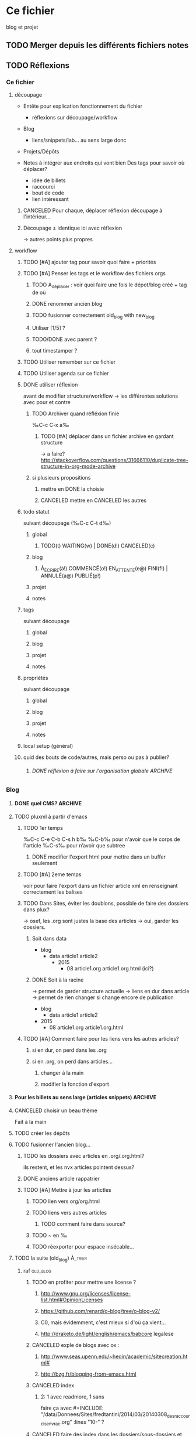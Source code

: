 #+TODO: TODO(t) WAITING(w) | DONE(d) CANCELED(c)
#+TODO: À_ÉCRIRE(à) COMMENCÉ(o) EN_ATTENTE(e@) FINI(f) | ANNULÉ(a) PUBLIÉ(p)

* Ce fichier
blog et projet
** TODO Merger depuis les différents fichiers notes 
** TODO Réflexions
*** Ce fichier
**** découpage
- Entête pour explication fonctionnement du fichier
  - réflexions sur découpage/workflow

- Blog
  - liens/snippets/lab… au sens large donc 

- Projets/Dépôts

- Notes à intégrer aux endroits qui vont bien
  Des tags pour savoir où déplacer?
  - idée de billets
  - raccourci
  - bout de code
  - lien intéressant
***** CANCELED Pour chaque, déplacer réflexion découpage à l'intérieur…

***** Découpage ± identique ici avec réflexion
-> autres points plus propres

**** workflow

***** TODO [#A] ajouter tag pour savoir quoi faire + priorités
***** TODO [#A] Penser les tags et le workflow des fichiers orgs
****** TODO A_déplacer : voir quoi faire une fois le dépot/blog créé + tag de où
****** DONE renommer ancien blog
****** TODO fusionner correctement old_blog with new_blog

****** Utiliser [1/5] ?
****** TODO/DONE avec parent ?
****** tout timestamper ?

***** TODO Utiliser remember sur ce fichier

***** TODO Utiliser agenda sur ce fichier
***** DONE utiliser réflexion 
      avant de modifier structure/workflow -> les différentes solutions avec pour et contre
****** TODO Archiver quand réfléxion finie
‰C-c C-x a‰
******* TODO [#A] déplacer dans un fichier archive en gardant structure 
        -> a faire?
http://stackoverflow.com/questions/31666110/duplicate-tree-structure-in-org-mode-archive
****** si plusieurs propositions
******* mettre en DONE la choisie
******* CANCELED mettre en CANCELED les autres
***** todo statut
suivant découpage (‰C-c C-t d‰)
****** global
******* TODO(t) WAITING(w) | DONE(d!) CANCELED(c)
****** blog
******* À_ÉCRIRE(à!) COMMENCÉ(o!) EN_ATTENTE(e@) FINI(f!) | ANNULÉ(a@) PUBLIÉ(p!)
****** projet
****** notes
***** tags
suivant découpage
****** global
****** blog
****** projet
****** notes

***** propriétés
suivant découpage
****** global
****** blog
****** projet
****** notes

***** local setup (général)
***** quid des bouts de code/autres, mais perso ou pas à publier?
****** DONE réfléxion à faire sur l'organisation globale            :ARCHIVE:
******* 1
- notes -> ce fichier
- todolist -> privé
- notes-perso -> privé
******* DONE 2
- notes-famille-prive
- notes
- notes-info -> ce fichier

*** Blog
**** DONE quel CMS?                                                 :ARCHIVE:
partage avec com' / from emacs ?
***** KB
***** DONE pluxml
  
***** jenkins
***** pelican
***** WP
***** oblog
**** TODO pluxml à partir d'emacs
***** TODO 1er temps
‰C-c C-e C-b C-s h b‰
‰C-b‰ pour n'avoir que le corps de l'article
‰C-s‰ pour n’avoir que subtree
****** DONE modifier l'export html pour mettre dans un buffer seulement
***** TODO [#A] 2eme temps
voir pour faire l'export dans un fichier article xml en renseignant correctement les balises
***** TODO Dans Sites, éviter les doublons, possible de faire des dossiers dans plux?
-> osef, les .org sont justes la base des articles -> oui, garder les dossiers.

****** Soit dans data
- blog 
  - data
    article1
    article2
    - 2015
      - 08
        article1.org
        article1.org.html (ici?)
****** DONE Soit à la racine 
-> permet de garder structure actuelle
-> liens en dur dans article -> permet de rien changer si change encore de publication
- blog
  - data
    article1
    article2
- 2015
  - 08
    article1.org
    article1.org.html 
***** TODO [#A] Comment faire pour les liens vers les autres articles?
****** si en dur, on perd dans les .org
****** si en .org, on perd dans articles…
******* changer à la main
******* modifier la fonction d'export
**** Pour les billets au sens large (articles snippets)             :ARCHIVE:
***** réflexion organisation fichier                                :ARCHIVE:
****** ajouter un tag A_publier/En_cours/…
sous-arbre facile à obtenir -> on peut mettre n'importe où
****** ajouter un tag article/snipp/…
peut-être pour les notes
****** Mettre dans des headlines séparés
pénible à planifier
****** Utiliser des statuts TODO/DONE
doublon pour les projets
****** mix des status et tags
****** DONE Un dossier pour article/ql/statiques +  des statuts particuliers
- À_ÉCRIRE : une idée comme ça… ; tag du début
- COMMENCÉ : billet commencé (+date)
- EN_ATTENTE : parce que quelque chose cloche quelque part (+raison)
- ANNULÉ : parce qu'obsolète… (+raison)
- FINI : billet fini sur le papier (À publier, mais À écrire commence déjà par à) (+date)
- PUBLIÉ : billet mis sur le site
******* Utiliser les properties pour local au dossier
Apparemment on peut pas -> 2 séquences
#+BEGIN_SRC elisp
TODO(t) | DONE(d!)
À_ÉCRIRE(à!) COMMENCÉ(c!) EN_ATTENTE(e@) FINI(f!) | ANNULÉ(a@) PUBLIÉ(p!)
#+END_SRC
Et utiliser ‰C-c C-t‰
***** réflexion organisation items                                  :ARCHIVE:
                                
****** Catégories
******* nom_catégorie
******** STATUT(À_ÉCRIRE) titre
********* idée 1
********* suite
******** STATUT(COMMENCÉ) vrai titre
[[lien vers fichier .org]]
éventuellement une description?
****** Statiques
******* PAO
[[lien vers fichier .org de l'article]]
******* Cheatsheet truc
******** STATUT(PUBLIÉ) vrai titre
[[lien vers fichier .org de l'article]]

******* Liste projet
[[lien vers fichier .org de l'article]]

***** réflexion projets                                             :ARCHIVE:
une fois terminés
****** ajouter une entrée à liste de billets à faire
****** déplacer dans Idée d'article
****** DONE ajouter une entrée à Articles
****** DONE tagger À écrire
***** réflexion découpage blog                                      :ARCHIVE:

- statiques
  - cheatsheet
    - cheatsheet emacs
    - cheatsheet org
    - cheatsheet python
  - liste des projets? <= catégories projets? (non: va lister les articles)
    - 1 seule page avec tous les projets organisés… comme on peut
  - lab
    - 1 seule page avec tous les labs
  - pao
- catégories
  - articles
    - diatribes
      même si je pense pas utiliser beaucoup
    - paremboles
      défaut?
    - pas de catégories
    - guides
      tuto
    - snippet : idem projet
    - lab
    - blog
      vie du blog
  - projet
    une fois un projet fini (en cours) : un article
  - quicklink
    - raccourci
    - trouvaille
      page intéressante
    - mémo
      note pour moi même/coude
  - [à ajouter au fur et à mesure]
***** réflexion tag                                                 :ARCHIVE:
- un tag .org = un tag blog:
  - mémo tag bash
  - cheatsheet tag emacs
  - trouvaille tag math, css

***** réflexion lien blog-projet                                    :ARCHIVE:
****** article (catégories)
| catégorie         | dépot                                             |
|-------------------+---------------------------------------------------|
| diatribes         | site/blog/data/articles                           |
| paremboles        | site/blog/data/articles                           |
| pas de catégories | site/blog/data/articles                           |
| guides            | site/blog/data/articles (+guide?)                 |
| snippet           | site/blog/data/articles + snippet                 |
| lab               | site/blog/data/articles + lab                     |
| blog              | site/blog/data/articles                           |
| projet            | site/blog/data/articles + dépot du projet         |
| raccourci         | site/blog/data/articles + ajouter dans cheatsheet |
| trouvaille        | site/blog/data/articles                           |
| mémo              | site/blog/data/articles                           |

**** CANCELED choisir un beau thème
Fait à la main
**** TODO créer les dépôts
**** TODO fusionner l'ancien blog…
***** TODO les dossiers avec articles en .org/.org.html?
ils restent, et les nvx articles pointent dessus?
***** DONE anciens article rappatrier
***** TODO [#A] Mettre à jour les artictles
****** TODO lien vers org/org.html
****** TODO liens vers autres articles
******* TODO comment faire dans source?
****** TODO ~ en ‰
****** TODO réexporter pour espace insécable…

**** TODO la suite (old_blog)                                       :À_trier:
***** raf                                                          :old_blog:
****** TODO en profiter pour mettre une license ?
*******  http://www.gnu.org/licenses/license-list.html#OpinionLicenses
*******  https://github.com/renard/o-blog/tree/o-blog-v2/
*******  C0, mais évidemment, c'est mieux si d'où ça vient…
*******  http://draketo.de/light/english/emacs/babcore legalese


****** CANCELED exple de blogs avec ox :
******* http://www.seas.upenn.edu/~heqin/academic/sitecreation.html#
******* http://bzg.fr/blogging-from-emacs.html
****** CANCELED index
******* 2: 1 avec readmore, 1 sans
faire ça avec #+INCLUDE: "/data/Donnees/Sites/fredtantini/2014/03/20140308_des_raccourcis_en_vrac.org" :lines "10-" ?
****** CANCELED faire des index dans les dossiers/sous-dossiers et faire pointer up sur cet index
******* http://orgmode.org/manual/Sources-and-destinations.html#Sources-and-destinations
******** :preparation-function 
******* http://orgmode.org/manual/Publishing-action.html#Publishing-action
******* http://orgmode.org/manual/Publishing-options.html#Publishing-options
****** CANCELED theme/css
******* http://andersnoren.se/themes/lingonberry/
******* http://tonaldemo.wordpress.com/
******* http://caslay.com/tiny_theme/shortcodes-preview/
******* http://orgmode.org/worg/org-hacks.html
******* http://thenybble.de/projects/orgsite.html
******* http://vbrajon.fr/
****** TODO nouveau export/publish
***** old idées billet                                             :old_blog:
****** ce que j'aime
*******  bout de code
*******  hack

****** yin/yang (rapide/modulable…)
****** nginx ?

****** Save macros as functions
*******  http://draketo.de/light/english/emacs/babcore

****** emacs can tail log files
*******  RT @shamblepop: #Emacs can tail log files! Open read-only with C-x C-r <file> RET, then M-x auto-revert-tail-mode RET. Win!
******* http://twitter.com/twitter/status/444044904097132544
****** sublime text < emacs
******* http://sametmax.com/10-astuces-pour-sublime-text-2/
    
****** desktop mode
       liste des choses qu'on peut sauver, et qu'on peut tronquer
          
***** lab                                                          :old_blog:
****** scroll CSS/JS
http://blog.gospodarets.com/css-scroll-snap/
https://github.com/peachananr/purejs-onepage-scroll
****** FFFFFF
       r,g,b (ou h,s,v)
       une couleur de départ, 1 couleur d'arrivée, qu'est-ce qui a changé
******* plusieurs modes possibles
        qui peuvent se combiner
******** simple
         1 changement,  r vers haut ?
********* moyen 2 changements, dur 3 changements
******** donner la valeur d'arrivée, ok si moins de x, ou la différence donne x points, le but est de faire le moins de points possible
         àla jeu géographie distance/ville
******** avec ou sans temps
         àla flappybird
******* prendre code base sur https://github.com/gabrielecirulli/2048

****** nback
****** deluxe paint 3/flocon
****** jeu voiture V.
****** générateur PS1/screenrc
****** mots/chansons
****** tutos jeux html5
http://www.lessmilk.com/

****** html5 periodical table
    http://websitesetup.org/html5-periodical-table/
****** tag cloud en html5/js
    http://www.goat1000.com/tagcanvas.php
****** carousel javascript
http://codepen.io/koheishingai/pen/uKvJF
****** spiroghaphe
http://nathanfriend.io/inspirograph/

****** arc-en-ciel 1 ligne de css
http://codepen.io/Nico_KraZhtest/pen/XbeVzM
****** portes logiques en css
http://silon.slaks.net/#gates
****** timing des animations et transitions en css3
    http://www.alsacreations.com/tuto/lire/1299-timing-des-animations-et-des-transitions-en-css3.html
****** animate.css
http://daneden.github.io/animate.css/
****** du css 
(générateurs, filter effects, snippets, demos…) http://www.cssreflex.com/
****** exemples d'hover en css
http://tympanus.net/Development/HoverEffectIdeas/
http://ianlunn.github.io/Hover/
https://github.com/gudh/ihover/blob/gh-pages/src/ihover.css
****** fenetre modale
http://tympanus.net/Development/ModalWindowEffects/
****** filtres css
http://iamvdo.me/en/blog/advanced-css-filters

*** Site
    tout ce qui n’est pas article/rédaction

**** index à la racine qui redirige correctement

**** 2em sitemap 

*** Projet
**** réflexions organisation fichier
Tout ce qui a un dépot
***** nom_du_projet
      :PROPERTIES:
      :URL:  http://bitbucket.org/fredtantini/projet
      :FILE: /data/Perso/Python/projet
      :TITLE/DESCRIPTION: foobar
      :END:      
Notes/liens/choses sur le sujet
**** TODO [#A] réflexions organisation site/dépots publiques
***** articles
-> 1 dépot BB/GH
- articlesblog
  - 1 dossier par catégorie
***** lab/démos
-> 1 dépot/thème
- lab-css
- lab-html
- lab-js
- lab-php
***** snippets/cheatsheet
-> 1 dépot/thème-langage de prog
- snip-python
- snip-django
- snip-emacs
- snip-bash
- cheatsheet-bash
- cheatsheet-foo
https://github.com/kbroman/ProgrammingNotes
***** CANCELED quicklinks/shaarli
      - inclus dans articles

-> pas de dépôt?
***** CANCELED des pages statiques
-> 1 dépot
- liens pour css
- liens pour emacs
- liens pour python
- liens vers des choses bien…
***** dépôts individuels
choses parlées dans les articles
choses à tester
- some_ex_django
- pygal_et_musique
- pao & mem
***** ce fichier
**** TODO réflexions dépôts privés
***** notes-famille-prive
(pour quoi faire dans la maison, l'administratif, le jardin, la «vraie» vie)
****** TODO [#A] Penser les tags et le workflow des fichiers orgs
****** TODO Voir comment gérer l'agenda
      


***** notes-prive

*** CANCELED Notes
    - State "CANCELED" fichier notes principal

- Choses à lire
- Choses à essayer/tester
- Déplacer ensuite ici
* TODO [#A] Blog
** Catégories
*** diatribes
*** paremboles
**** PUBLIÉ [[file:2012/11/20121116_nettoyage_d_emacs.org][Le nettoyage de mon .emacs]]                        :mettre_à_jour:
**** PUBLIÉ [[file:2013/11/20131105_modifier_des_fichiers_en_masse.org][Modifier des fichiers en masse]]                    :mettre_à_jour:
**** PUBLIÉ [[file:2013/12/20131222_le_probleme_opendir_de_minigalnano_chez_free.fr.org][Le problÃ¨me opendir de MinigalNano chez Free.fr]]  :mettre_à_jour:
**** PUBLIÉ [[file:2014/05/20140518_un_peu_de_typographie_et_marquer_les_raccourcis_clavier_dans_org-mode.org][Un peu de typographie et marquer les raccourcis clavier dans org-mode]] :mettre_à_jour:
**** PUBLIÉ [[file:2014/07/20140721_difference_entre_eval-after-load_et_add-hook.org][DiffÃ©rence entre =eval-after-load= et =add-hook=]] :mettre_à_jour:
**** PUBLIÉ [[file:2014/07/20140729_recuperer_les_images_d_une_galerie_en_python.org][RÃ©cupÃ©rer les images dâ€™une galerie en python]]  :mettre_à_jour:
***** lien site
**** À_ÉCRIRE [[file:2013/11/20131123_retenir_plus_facilement_-_ma_version_du_systeme_pao.org][Retenir plus facilement - ma version du systeme PAO]] :mettre_à_jour:
**** À_ÉCRIRE importance des commentaires (cf mail)

**** À_ÉCRIRE config pour git/bit
     À_ÉCRIRE ssh-add / script pour copier/coller, avoir les différents mails…
*** guides
**** PUBLIÉ [[file:2014/06/20140607_le_demarrage_d_emacs.org][Le dÃ©marrage dâ€™Emacs]]                           :mettre_à_jour:

**** À_ÉCRIRE tuto orgmode
http://orgmode.org/worg/org-tutorials/#sec-7

*** snippet

**** À_ÉCRIRE Request-wget
*** lab
**** PUBLIÉ kriss pin                                         :mettre_à_jour:
**** FINI cavalier
*** blog
**** À_ÉCRIRE [[file:2013/02/20130202_fonction_pour_creer_un_nouveau_billet.org][Fonction pour crÃ©er un nouveau billet]]
**** À_ÉCRIRE [[file:2013/04/20130421_le_flux_rss_est_dispo.org][Le flux RSS est dispo]]
**** À_ÉCRIRE nouvelle organisation/GTD
***** nouveau blog toussa
lien vers  [[file:2012/11/20121110_config-org-publish-project-alist.org][Ma config d'org-mode pour la publication de ce site.]]
*** projets
**** À_ÉCRIRE recupKDOCE                                             :projet:
**** À_ÉCRIRE recupMem                                               :projet:
**** À_ÉCRIRE [[file:2013/01/20130126_fourmis_stupides_et_PyQt_2.org][Stupides fourmis et PyQt, acte 2]]                   :stupidants:
**** À_ÉCRIRE [[file:2013/01/20130123_elisp_liste_de_a_a_z.org][GÃ©nÃ©rer une liste de a Ã  z dans emacs]]           :stupidants:
**** À_ÉCRIRE [[file:2013/01/20130119_colonie_de_fourmis_stupides_et_PyQt_1.org][Utilisation de PyQt pour une colonie de fourmis]]    :stupidants:
**** À_ÉCRIRE [[file:2013/03/20130301_des_fourmis_et_des_pheromones_-_3eme_partie.org][Des fourmis et des phÃ©romones - 3Ã¨me partie]]      :stupidants:
**** À_ÉCRIRE [[file:2013/05/20130519_les_fourmis_suite_et_fin.org][Les fourmis, suite et fin]]                          :stupidants:
**** À_ÉCRIRE [[file:2014/02/20140205_gribouilli_pour_laisser_vos_petits_enfants_taper_sur_votre_clavier.org][gribouilli, pour laisser vos (petits) enfants taper sur votre clavier]] :gribouilli:
**** PUBLIÉ [[file:2013/02/20130228_trier_des_choses_sur_une_page_web.org][Trier des choses sur une page web]]          :projet:mettre_à_jour:
*** raccourcis
**** PUBLIÉ [[file:2013/12/20131221_agrandir_la_police_dans_emacs_avec_control_plus_roulette.org][Agrandir la police dans emacs avec control plus roulette]]

**** PUBLIÉ [[file:2014/03/20140308_des_raccourcis_en_vrac.org][Des raccourcis en vrac]]                            :mettre_à_jour:
+ link sachachua pas correct
**** PUBLIÉ [[file:2014/03/20140322_relancer_une_precedente_commande_en_ksh.org][Relancer une prÃ©cÃ©dente commande en ksh]]         :mettre_à_jour:
**** PUBLIÉ [[file:2014/04/20140414_une_espace_une_tabulation.org][Une espace une tabulation]]                         :mettre_à_jour:
liés liées / lien vers site
**** PUBLIÉ [[file:2014/05/20140520_edit_dans_dired_occured_awesome.org][Edit dans dired/occured = awesome]]                 :mettre_à_jour:
**** PUBLIÉ zap-up-to-char
Dans vi, on peut supprimer jusqu’à un caractère =c= avec ‰dtc‰ pour
garder le caractère, et ‰dfc‰ pour supprimer le caractère.

Dans emacs, on utilise ‰M-z‰ pour appeler =zap-to-char=. Et je viens
de trouver que =zap-up-to-char= existe…

Sur [[http://rubikitch.com/2015/09/02/zzz-to-char/][rubikitch.com]], sorte de [[http://irreal.org/blog/][irreal.org]], mais en japonais avec beaucoup
de présentation de thèmes, Rubikitch vient de présenter [[https://github.com/mrkkrp/zzz-to-char][zzz-to-char
(github)]], un =zap-to-char= à la sauce [[https://github.com/abo-abo/avy][avy (github)]], utilisé par
=ace-jump=. Dans sa description on peut lire : « which work like
built-ins zap-to-char and zap-up-to-char ». Et effectivement,
=zap-up-to-char= existe par défaut, mais n’est pas autoloadé. Il est
caché dans ~misc.el~ (avec =butterfly=). Du coup, soit on modifie le
fichier pour rajouter un autoload, soit on s’ajoute dans son
=init.el= :
#+BEGIN_SRC elisp
(require 'misc)
(global-set-key (kbd "M-Z") 'zap-up-to-char)
#+END_SRC
**** À_ÉCRIRE togetherly
framapad dans emacs (voir aussi screen avec partage d’écran)
https://github.com/zk-phi/togetherly
**** À_ÉCRIRE [[file:2014/06/20140610_rubrique-en-vrac.org][Rubrique-en-Vrac]]                                :mettre_à_jour:
*** trouvailles
**** PUBLIÉ Que fait Firefox sur le réseau quand on le démarre et faut-il y remédier ?
Un état des lieux de pourquoi firefox fait « tant » de requêtes au démarrage : http://aldarone.fr/que-fait-firefox-sur-le-reseau-quand-on-le-demarre-et-faut-il-y-remedier/

En bref : laisser firefox faire son boulot !
**** PUBLIÉ bloquer les pubs pour charger plus vite ?
Via [[http://www.zdnet.fr/actualites/adblockers-et-performances-quels-gains-pour-charger-une-page-web-39824012.htm][zdnet]] : quelqu’un (Raymond) a comparé des bloqueurs de pub d’un point de vue performance (temps de chargement de la page, utilisation CPU et utilisation mémoire). Son vainqueur : [[https://github.com/gorhill/uBlock][µBlock origin]], suivi par Ghostery et [[https://github.com/AdguardTeam/AdguardBrowserExtension][Adguard]]. À noter que Ghostery est propriétaire. D’autres alternatives et autres modules complémentaires, sur [[https://prism-break.org/fr/subcategories/gnu-linux-web-browser-addons/][prism-break.org]].
**** COMMENCÉ Besoin de se dégourdir les doigts ?

Parfois on a (j’ai) envie de coder (ou faire coder des étudiants) et
on ne sait pas quoi faire. Voici une liste non-exhaustive et non
testée de sites web qui propose des exercices pour apprendre à
programmer, des challenges pour faire s’affronter des programmes,
voire pour gagner de l’argent.

# Fin chapeau

En fait, l’idée de l’article est parti de la lecture de ce site :
http://inventwithpython.com/blog/2012/02/20/i-need-practice-programming-49-ideas-for-game-clones-to-code/.
Et effectivement, coder des petits jeux, c’est toujours plus sympa que
faire des cribles d’Ératosthène ou des suites de fibonacci. Mais ça
prend plus de temps…

Les sites qui permettent d’apprendre à coder sont tout aussi sympa si
on veut changer de langages, mais bien souvent, ils partent /from
scratch/ et quand on connaît quelques langages (et même un seul), il
suffit — bien souvent —  juste de connaître la syntaxe du =if/for/class=
pour être capable de programmer — les bonnes pratiques, c’est autre
chose par contre.



avant, lire https://sites.google.com/site/steveyegge2/practicing-programming

  - http://sixrevisions.com/resources/10-puzzle-websites-to-sharpen-your-programming-skills/
plus ou moins « pratique » 

permet de gagner de l’argent :
- http://www.topcoder.com/
- https://www.hackerearth.com/
- https://www.codeeval.com/
- https://www.kaggle.com/

refactoring :
- https://codility.com/programmers/

match :
- http://fightcodegame.com/

idées de jeux
- 


exercices
- https://www.codingame.com/start
- http://exercism.io/
- http://codeforces.com/
- http://rosalind.info/problems/locations/ (bioinfo)
- https://www.hackerrank.com/
- http://www.codechef.com/
- http://programmingpraxis.com/
- http://codecombat.com/
- http://www.spoj.com/
- https://projecteuler.net/
- https://www.hackerearth.com/problems/
- https://www.codechef.com/problems/easy
- http://codegolf.stackexchange.com/questions -> faire s’affronter son programme
- http://coderbyte.com/CodingArea/Challenges/
- http://codewars.com/
- https://www.codingame.com/games
- https://www.reddit.com/r/dailyprogrammer
python koan
- failli oublier https://www.newbiecontest.org/
*** mémo
**** PUBLIÉ [[file:2013/05/20130519_encoder_avec_mencoder.org][Encoder avec mencoder]]                             :mettre_à_jour:
**** PUBLIÉ [[file:2014/07/20140728_quelques_notes_soapui.org][Quelques notes SoapUI]]                             :mettre_à_jour:
**** PUBLIÉ Python Module of the Week
Note pour moi-même.

Les modules des « module python de la semaine » : https://pymotw.com/2/contents.html

Par ordre alphabétique : https://pymotw.com/2/py-modindex.html

Pour info, pymotw est/était la présentation par [[http://www.doughellmann.com/][Doug Hellmann]] d’un
module python avec des exemples de codes. Les sources sont disponibles
sur [[http://bitbucket.org/dhellmann/pymotw/][bitbucket]].

Pour python 3 : https://pymotw.com/3/
*** non classé
**** À_ÉCRIRE TODO envoyer fichiers port056
voir les .org dispos + faire sur cft?
**** À_ÉCRIRE squash/soap/travail

*** Snippets
** Statiques
*** Cheatsheet
**** PUBLIÉ emacs
***** TODO info à mettre à jour (lien(s) fichier(s) source)
*** liste projets
*** lab
**** PUBLIÉ gol
**** PUBLIÉ kriss pin
**** EN_ATTENTE cavalier
     mettre article -> ajouter lien
*** a propos
- nouvelle organisation
- nouveaux flux
  - raccourcis pas affichés, trop orientés emacs
* TODO Site
** index/racine
*** reprendre l’a propos du blog
** 404
** sitemap
** flux rss
*** DONE catégories à ne pas mettre dans le flux
raccourcis ne me semble pas pertinant -> on le laisse s’afficher dans
le menu, mais les articles ne s’affiche pas sur l’écran (admin ->
catégorie -> éditer-> Afficher les articles de cette catégorie sur la
page d'accueil)
**** modification
cf https://github.com/pluxml/PluXml/issues/11
https://github.com/pluxml/PluXml/pull/29/files

* TODO Projets

** .emacs.d
      :PROPERTIES:
      :URL:  https://bitbucket.org/fredtantini/.emacs.d/
      :FILE: ~/.emacs.d/
      :DESCRIPTION: config emacs
      :END:      
config d'emacs, custom séparé

** kdoce

** recupmem
